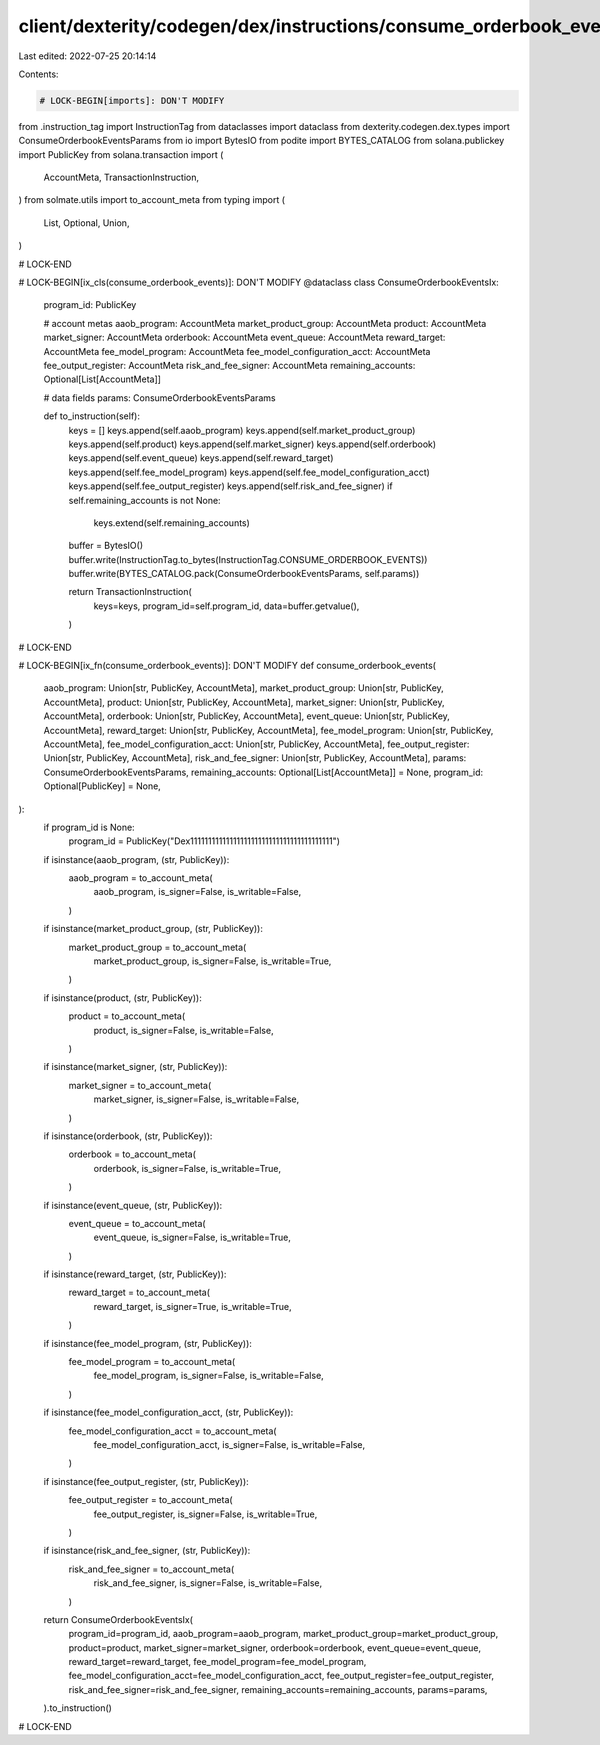 client/dexterity/codegen/dex/instructions/consume_orderbook_events.py
=====================================================================

Last edited: 2022-07-25 20:14:14

Contents:

.. code-block:: py

    # LOCK-BEGIN[imports]: DON'T MODIFY
from .instruction_tag import InstructionTag
from dataclasses import dataclass
from dexterity.codegen.dex.types import ConsumeOrderbookEventsParams
from io import BytesIO
from podite import BYTES_CATALOG
from solana.publickey import PublicKey
from solana.transaction import (
    AccountMeta,
    TransactionInstruction,
)
from solmate.utils import to_account_meta
from typing import (
    List,
    Optional,
    Union,
)

# LOCK-END


# LOCK-BEGIN[ix_cls(consume_orderbook_events)]: DON'T MODIFY
@dataclass
class ConsumeOrderbookEventsIx:
    program_id: PublicKey

    # account metas
    aaob_program: AccountMeta
    market_product_group: AccountMeta
    product: AccountMeta
    market_signer: AccountMeta
    orderbook: AccountMeta
    event_queue: AccountMeta
    reward_target: AccountMeta
    fee_model_program: AccountMeta
    fee_model_configuration_acct: AccountMeta
    fee_output_register: AccountMeta
    risk_and_fee_signer: AccountMeta
    remaining_accounts: Optional[List[AccountMeta]]

    # data fields
    params: ConsumeOrderbookEventsParams

    def to_instruction(self):
        keys = []
        keys.append(self.aaob_program)
        keys.append(self.market_product_group)
        keys.append(self.product)
        keys.append(self.market_signer)
        keys.append(self.orderbook)
        keys.append(self.event_queue)
        keys.append(self.reward_target)
        keys.append(self.fee_model_program)
        keys.append(self.fee_model_configuration_acct)
        keys.append(self.fee_output_register)
        keys.append(self.risk_and_fee_signer)
        if self.remaining_accounts is not None:
            keys.extend(self.remaining_accounts)

        buffer = BytesIO()
        buffer.write(InstructionTag.to_bytes(InstructionTag.CONSUME_ORDERBOOK_EVENTS))
        buffer.write(BYTES_CATALOG.pack(ConsumeOrderbookEventsParams, self.params))

        return TransactionInstruction(
            keys=keys,
            program_id=self.program_id,
            data=buffer.getvalue(),
        )

# LOCK-END


# LOCK-BEGIN[ix_fn(consume_orderbook_events)]: DON'T MODIFY
def consume_orderbook_events(
    aaob_program: Union[str, PublicKey, AccountMeta],
    market_product_group: Union[str, PublicKey, AccountMeta],
    product: Union[str, PublicKey, AccountMeta],
    market_signer: Union[str, PublicKey, AccountMeta],
    orderbook: Union[str, PublicKey, AccountMeta],
    event_queue: Union[str, PublicKey, AccountMeta],
    reward_target: Union[str, PublicKey, AccountMeta],
    fee_model_program: Union[str, PublicKey, AccountMeta],
    fee_model_configuration_acct: Union[str, PublicKey, AccountMeta],
    fee_output_register: Union[str, PublicKey, AccountMeta],
    risk_and_fee_signer: Union[str, PublicKey, AccountMeta],
    params: ConsumeOrderbookEventsParams,
    remaining_accounts: Optional[List[AccountMeta]] = None,
    program_id: Optional[PublicKey] = None,
):
    if program_id is None:
        program_id = PublicKey("Dex1111111111111111111111111111111111111111")

    if isinstance(aaob_program, (str, PublicKey)):
        aaob_program = to_account_meta(
            aaob_program,
            is_signer=False,
            is_writable=False,
        )
    if isinstance(market_product_group, (str, PublicKey)):
        market_product_group = to_account_meta(
            market_product_group,
            is_signer=False,
            is_writable=True,
        )
    if isinstance(product, (str, PublicKey)):
        product = to_account_meta(
            product,
            is_signer=False,
            is_writable=False,
        )
    if isinstance(market_signer, (str, PublicKey)):
        market_signer = to_account_meta(
            market_signer,
            is_signer=False,
            is_writable=False,
        )
    if isinstance(orderbook, (str, PublicKey)):
        orderbook = to_account_meta(
            orderbook,
            is_signer=False,
            is_writable=True,
        )
    if isinstance(event_queue, (str, PublicKey)):
        event_queue = to_account_meta(
            event_queue,
            is_signer=False,
            is_writable=True,
        )
    if isinstance(reward_target, (str, PublicKey)):
        reward_target = to_account_meta(
            reward_target,
            is_signer=True,
            is_writable=True,
        )
    if isinstance(fee_model_program, (str, PublicKey)):
        fee_model_program = to_account_meta(
            fee_model_program,
            is_signer=False,
            is_writable=False,
        )
    if isinstance(fee_model_configuration_acct, (str, PublicKey)):
        fee_model_configuration_acct = to_account_meta(
            fee_model_configuration_acct,
            is_signer=False,
            is_writable=False,
        )
    if isinstance(fee_output_register, (str, PublicKey)):
        fee_output_register = to_account_meta(
            fee_output_register,
            is_signer=False,
            is_writable=True,
        )
    if isinstance(risk_and_fee_signer, (str, PublicKey)):
        risk_and_fee_signer = to_account_meta(
            risk_and_fee_signer,
            is_signer=False,
            is_writable=False,
        )

    return ConsumeOrderbookEventsIx(
        program_id=program_id,
        aaob_program=aaob_program,
        market_product_group=market_product_group,
        product=product,
        market_signer=market_signer,
        orderbook=orderbook,
        event_queue=event_queue,
        reward_target=reward_target,
        fee_model_program=fee_model_program,
        fee_model_configuration_acct=fee_model_configuration_acct,
        fee_output_register=fee_output_register,
        risk_and_fee_signer=risk_and_fee_signer,
        remaining_accounts=remaining_accounts,
        params=params,
    ).to_instruction()

# LOCK-END


